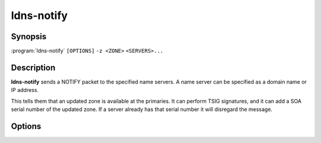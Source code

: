 ldns-notify
===============

Synopsis
--------

:program:`ldns-notify` ``[OPTIONS]`` ``-z <ZONE>`` ``<SERVERS>...``

Description
-----------

**ldns-notify** sends a NOTIFY packet to the specified name servers. A name
server can be specified as a domain name or IP address.

This tells them that an updated zone is available at the primaries. It can
perform TSIG signatures, and it can add a SOA serial number of the updated
zone. If a server already has that serial number it will disregard the message.

Options
-------

.. option:: -z <ZONE>

      The zone that is updated.

.. ..option:: -I <ADDRESS>
..
..       Source IP to send the message from.

.. option:: -s <SOA VERSION>

      Append a SOA record indicating the serial number of the updated zone.

.. option:: -p <PORT>

      Destination port to send the UDP packet to. Defaults to 53.

.. option:: -y <NAME:KEY[:ALGO]>

      A base64 TSIG key and optional algorithm to use for the NOTIFY message.
      The algorithm defaults to hmac-sha512.

.. option:: -d

      Print verbose debug information. The query that is sent and the query
      that is received.

.. option:: -r <RETRIES>

      Specify the maximum number of retries before notify gives up trying to
      send the UDP packet.

.. option:: -h

      Print the help text and exit.

.. option:: -v

      Print the version and exit.

